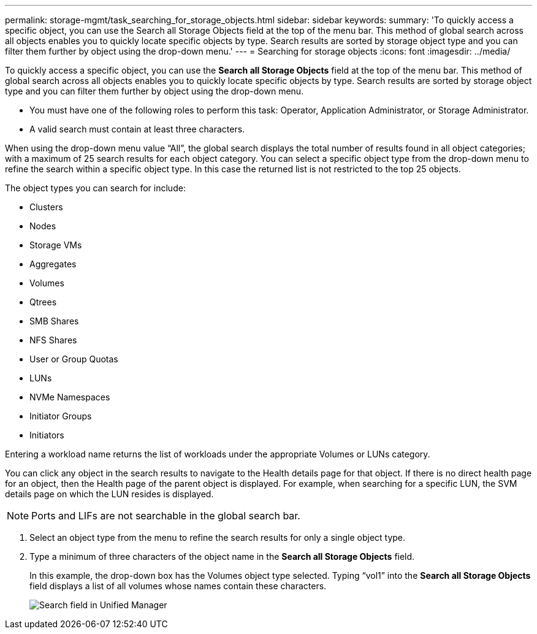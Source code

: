---
permalink: storage-mgmt/task_searching_for_storage_objects.html
sidebar: sidebar
keywords: 
summary: 'To quickly access a specific object, you can use the Search all Storage Objects field at the top of the menu bar. This method of global search across all objects enables you to quickly locate specific objects by type. Search results are sorted by storage object type and you can filter them further by object using the drop-down menu.'
---
= Searching for storage objects
:icons: font
:imagesdir: ../media/

[.lead]
To quickly access a specific object, you can use the *Search all Storage Objects* field at the top of the menu bar. This method of global search across all objects enables you to quickly locate specific objects by type. Search results are sorted by storage object type and you can filter them further by object using the drop-down menu.

* You must have one of the following roles to perform this task: Operator, Application Administrator, or Storage Administrator.
* A valid search must contain at least three characters.

When using the drop-down menu value "`All`", the global search displays the total number of results found in all object categories; with a maximum of 25 search results for each object category. You can select a specific object type from the drop-down menu to refine the search within a specific object type. In this case the returned list is not restricted to the top 25 objects.

The object types you can search for include:

* Clusters
* Nodes
* Storage VMs
* Aggregates
* Volumes
* Qtrees
* SMB Shares
* NFS Shares
* User or Group Quotas
* LUNs
* NVMe Namespaces
* Initiator Groups
* Initiators

Entering a workload name returns the list of workloads under the appropriate Volumes or LUNs category.

You can click any object in the search results to navigate to the Health details page for that object. If there is no direct health page for an object, then the Health page of the parent object is displayed. For example, when searching for a specific LUN, the SVM details page on which the LUN resides is displayed.

[NOTE]
====
Ports and LIFs are not searchable in the global search bar.
====

. Select an object type from the menu to refine the search results for only a single object type.
. Type a minimum of three characters of the object name in the *Search all Storage Objects* field.
+
In this example, the drop-down box has the Volumes object type selected. Typing "`vol1`" into the *Search all Storage Objects* field displays a list of all volumes whose names contain these characters.
+
image::../media/opm_search_field_jpg.gif[Search field in Unified Manager]
